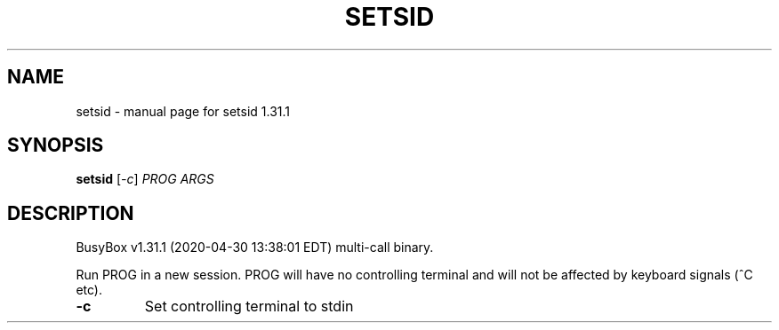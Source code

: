 .\" DO NOT MODIFY THIS FILE!  It was generated by help2man 1.47.8.
.TH SETSID "1" "April 2020" "Fidelix 1.0" "User Commands"
.SH NAME
setsid \- manual page for setsid 1.31.1
.SH SYNOPSIS
.B setsid
[\fI\,-c\/\fR] \fI\,PROG ARGS\/\fR
.SH DESCRIPTION
BusyBox v1.31.1 (2020\-04\-30 13:38:01 EDT) multi\-call binary.
.PP
Run PROG in a new session. PROG will have no controlling terminal
and will not be affected by keyboard signals (^C etc).
.TP
\fB\-c\fR
Set controlling terminal to stdin

